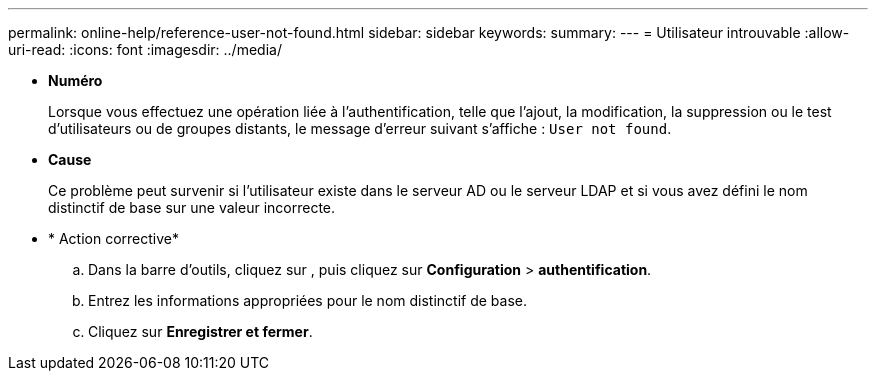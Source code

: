 ---
permalink: online-help/reference-user-not-found.html 
sidebar: sidebar 
keywords:  
summary:  
---
= Utilisateur introuvable
:allow-uri-read: 
:icons: font
:imagesdir: ../media/


* *Numéro*
+
Lorsque vous effectuez une opération liée à l'authentification, telle que l'ajout, la modification, la suppression ou le test d'utilisateurs ou de groupes distants, le message d'erreur suivant s'affiche : `User not found`.

* *Cause*
+
Ce problème peut survenir si l'utilisateur existe dans le serveur AD ou le serveur LDAP et si vous avez défini le nom distinctif de base sur une valeur incorrecte.

* * Action corrective*
+
.. Dans la barre d'outils, cliquez sur *image:../media/clusterpage-settings-icon.gif[""]*, puis cliquez sur *Configuration* > *authentification*.
.. Entrez les informations appropriées pour le nom distinctif de base.
.. Cliquez sur *Enregistrer et fermer*.




